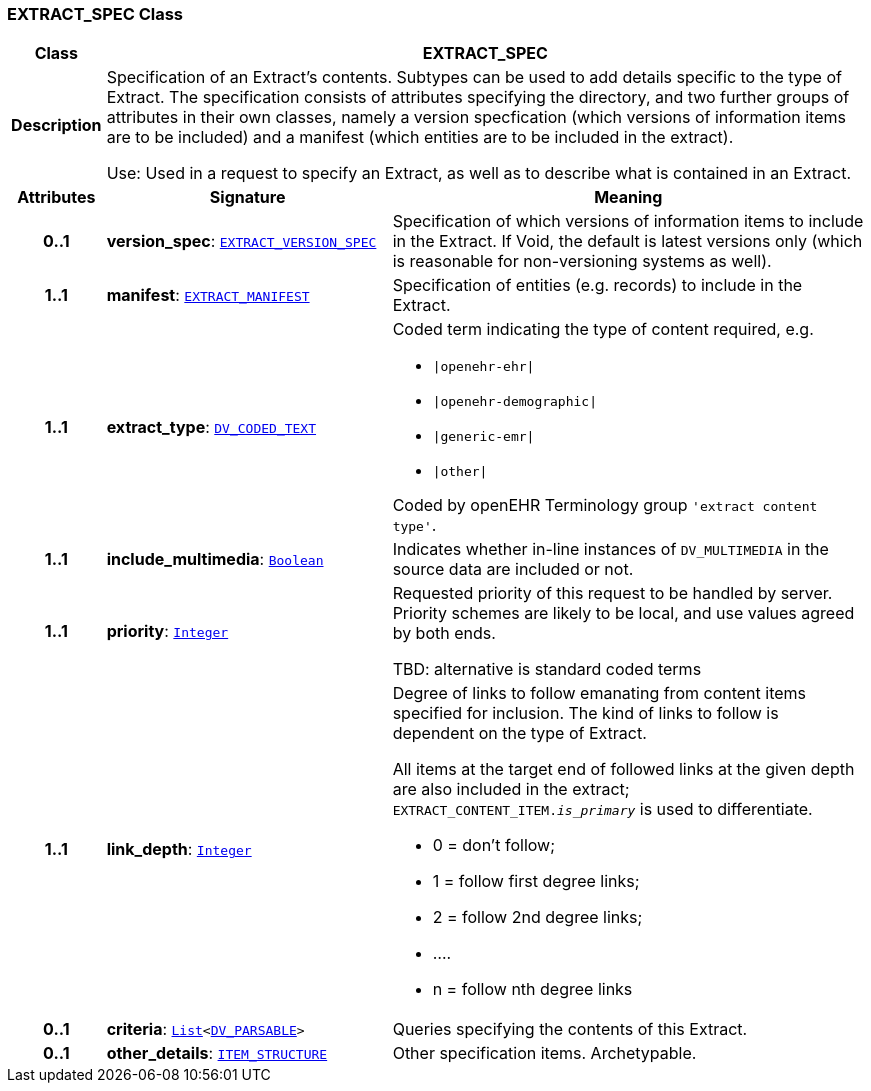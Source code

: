 === EXTRACT_SPEC Class

[cols="^1,3,5"]
|===
h|*Class*
2+^h|*EXTRACT_SPEC*

h|*Description*
2+a|Specification of an Extract's contents. Subtypes can be used to add details specific to the type of Extract. The specification consists of attributes specifying the directory, and two further groups of attributes in their own classes, namely a version specfication (which versions of information items are to be included) and a manifest (which entities are to be included in the extract).

Use: Used in a request to specify an Extract, as well as to describe what is contained in an Extract.

h|*Attributes*
^h|*Signature*
^h|*Meaning*

h|*0..1*
|*version_spec*: `<<_extract_version_spec_class,EXTRACT_VERSION_SPEC>>`
a|Specification of which versions of information items to include in the Extract. If Void, the default is latest versions only (which is reasonable for non-versioning systems as well).

h|*1..1*
|*manifest*: `<<_extract_manifest_class,EXTRACT_MANIFEST>>`
a|Specification of entities (e.g. records) to include in the Extract.

h|*1..1*
|*extract_type*: `link:/releases/RM/{rm_release}/data_types.html#_dv_coded_text_class[DV_CODED_TEXT^]`
a|Coded term indicating the type of content required, e.g.

* `&#124;openehr-ehr&#124;`
* `&#124;openehr-demographic&#124;`
* `&#124;generic-emr&#124;`
* `&#124;other&#124;`

Coded by openEHR Terminology group `'extract content type'`.

h|*1..1*
|*include_multimedia*: `link:/releases/BASE/{base_release}/foundation_types.html#_boolean_class[Boolean^]`
a|Indicates whether in-line instances of `DV_MULTIMEDIA` in the source data are included or not.

h|*1..1*
|*priority*: `link:/releases/BASE/{base_release}/foundation_types.html#_integer_class[Integer^]`
a|Requested priority of this request to be handled by server. Priority schemes are likely to be local, and use values agreed by both ends.

TBD: alternative is standard coded terms

h|*1..1*
|*link_depth*: `link:/releases/BASE/{base_release}/foundation_types.html#_integer_class[Integer^]`
a|Degree of links to follow emanating from content items specified for inclusion. The kind of links to follow is dependent on the type of Extract.

All items at the target end of followed links at the given depth are also included in the extract; `EXTRACT_CONTENT_ITEM._is_primary_` is used to differentiate.

* 0 = don't follow;
* 1 = follow first degree links;
* 2 = follow 2nd degree links;
* ....
* n = follow nth degree links

h|*0..1*
|*criteria*: `link:/releases/BASE/{base_release}/foundation_types.html#_list_class[List^]<link:/releases/RM/{rm_release}/data_types.html#_dv_parsable_class[DV_PARSABLE^]>`
a|Queries specifying the contents of this Extract.

h|*0..1*
|*other_details*: `link:/releases/RM/{rm_release}/data_structures.html#_item_structure_class[ITEM_STRUCTURE^]`
a|Other specification items. Archetypable.
|===
